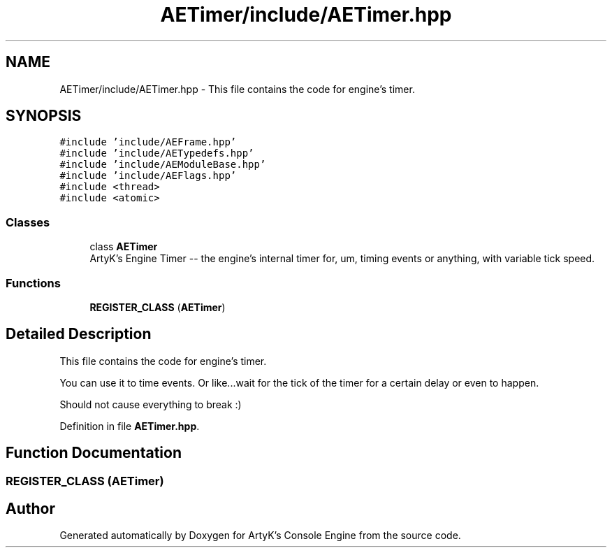 .TH "AETimer/include/AETimer.hpp" 3 "Thu Nov 9 2023 20:42:38" "Version v0.0.8a" "ArtyK's Console Engine" \" -*- nroff -*-
.ad l
.nh
.SH NAME
AETimer/include/AETimer.hpp \- This file contains the code for engine's timer\&.  

.SH SYNOPSIS
.br
.PP
\fC#include 'include/AEFrame\&.hpp'\fP
.br
\fC#include 'include/AETypedefs\&.hpp'\fP
.br
\fC#include 'include/AEModuleBase\&.hpp'\fP
.br
\fC#include 'include/AEFlags\&.hpp'\fP
.br
\fC#include <thread>\fP
.br
\fC#include <atomic>\fP
.br

.SS "Classes"

.in +1c
.ti -1c
.RI "class \fBAETimer\fP"
.br
.RI "ArtyK's Engine Timer -- the engine's internal timer for, um, timing events or anything, with variable tick speed\&. "
.in -1c
.SS "Functions"

.in +1c
.ti -1c
.RI "\fBREGISTER_CLASS\fP (\fBAETimer\fP)"
.br
.in -1c
.SH "Detailed Description"
.PP 
This file contains the code for engine's timer\&. 

You can use it to time events\&. Or like\&.\&.\&.wait for the tick of the timer for a certain delay or even to happen\&.
.PP
Should not cause everything to break :) 
.PP
Definition in file \fBAETimer\&.hpp\fP\&.
.SH "Function Documentation"
.PP 
.SS "REGISTER_CLASS (\fBAETimer\fP)"

.SH "Author"
.PP 
Generated automatically by Doxygen for ArtyK's Console Engine from the source code\&.
